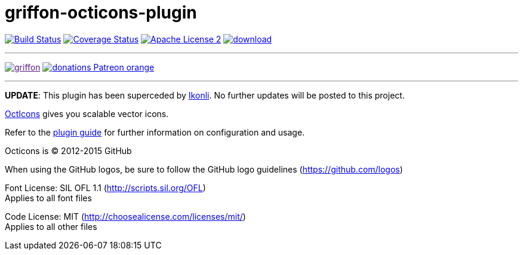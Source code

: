 = griffon-octicons-plugin
:linkattrs:
:project-name: griffon-octicons-plugin

image:http://img.shields.io/travis/griffon-plugins/{project-name}/master.svg["Build Status", link="https://travis-ci.org/griffon-plugins/{project-name}"]
image:http://img.shields.io/coveralls/griffon-plugins/{project-name}/master.svg["Coverage Status", link="https://coveralls.io/r/griffon-plugins/{project-name}"]
image:http://img.shields.io/badge/license-ASF2-blue.svg["Apache License 2", link="http://www.apache.org/licenses/LICENSE-2.0.txt"]
image:https://api.bintray.com/packages/griffon/griffon-plugins/{project-name}/images/download.svg[link="https://bintray.com/griffon/griffon-plugins/{project-name}/_latestVersion"]

---

image:https://img.shields.io/gitter/room/griffon/griffon.svg[link="https://gitter.im/griffon/griffon]
image:https://img.shields.io/badge/donations-Patreon-orange.svg[link="https://www.patreon.com/user?u=6609318"]

---

*UPDATE*: This plugin has been superceded by link:https://github.com/aalmiray/ikonli[Ikonli]. No further updates will be posted to this project.

link:https://github.com/github/octicons[OctIcons, window="_blank"] gives you scalable vector icons.

Refer to the link:http://griffon-plugins.github.io/{project-name}/[plugin guide, window="_blank"] for
further information on configuration and usage.

Octicons is (C) 2012-2015 GitHub

When using the GitHub logos, be sure to follow the GitHub logo guidelines (https://github.com/logos)

Font License: SIL OFL 1.1 (http://scripts.sil.org/OFL) +
Applies to all font files

Code License: MIT (http://choosealicense.com/licenses/mit/) +
Applies to all other files
